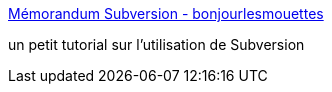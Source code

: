 :jbake-type: post
:jbake-status: published
:jbake-title: Mémorandum Subversion - bonjourlesmouettes
:jbake-tags: documentation,tutorial,subversion,_mois_nov.,_année_2005
:jbake-date: 2005-11-30
:jbake-depth: ../
:jbake-uri: shaarli/1133369128000.adoc
:jbake-source: https://nicolas-delsaux.hd.free.fr/Shaarli?searchterm=http%3A%2F%2Fwww.bonjourlesmouettes.org%2Findex.php%2F2005%2F04%2F29%2F188-memorandum-subversion&searchtags=documentation+tutorial+subversion+_mois_nov.+_ann%C3%A9e_2005
:jbake-style: shaarli

http://www.bonjourlesmouettes.org/index.php/2005/04/29/188-memorandum-subversion[Mémorandum Subversion - bonjourlesmouettes]

un petit tutorial sur l'utilisation de Subversion
